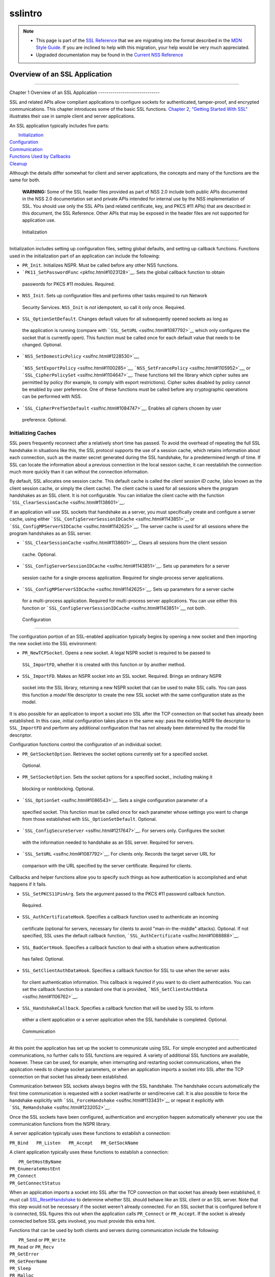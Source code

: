 .. _Mozilla_Projects_NSS_SSL_functions_sslintro:

========
sslintro
========
.. note::

   -  This page is part of the `SSL Reference </en-US/docs/NSS/SSL_functions/OLD_SSL_Reference>`__
      that we are migrating into the format described in the `MDN Style
      Guide </en-US/docs/Project:MDC_style_guide>`__. If you are inclined to help with this
      migration, your help would be very much appreciated.

   -  Upgraded documentation may be found in the `Current NSS Reference </NSS_reference>`__

.. _Overview_of_an_SSL_Application:

Overview of an SSL Application
==============================

--------------

.. _Chapter_1_Overview_of_an_SSL_Application:

Chapter 1
Overview of an SSL Application
------------------------------

SSL and related APIs allow compliant applications to configure sockets for authenticated,
tamper-proof, and encrypted communications. This chapter introduces some of the basic SSL functions.
`Chapter 2, "Getting Started With SSL" <gtstd.html#1005439>`__ illustrates their use in sample
client and server applications.

An SSL application typically includes five parts:

|  `Initialization <#1027662>`__
| `Configuration <#1027742>`__
| `Communication <#1027816>`__
| `Functions Used by Callbacks <#1027820>`__
| `Cleanup <#1030535>`__

Although the details differ somewhat for client and server applications, the concepts and many of
the functions are the same for both.

   **WARNING:** Some of the SSL header files provided as part of NSS 2.0 include both public APIs
   documented in the NSS 2.0 documentation set and private APIs intended for internal use by the NSS
   implementation of SSL. You should use only the SSL APIs (and related certificate, key, and PKCS
   #11 APIs) that are described in this document, the SSL Reference. Other APIs that may be exposed
   in the header files are not supported for application use.

.. _Initialization_2:

 Initialization
--------------

Initialization includes setting up configuration files, setting global defaults, and setting up
callback functions. Functions used in the initialization part of an application can include the
following:

-   ``PR_Init``. Initializes NSPR. Must be called before any other NSS functions.
-   ```PK11_SetPasswordFunc`` <pkfnc.html#1023128>`__. Sets the global callback function to obtain
   passwords for PKCS #11 modules. Required.
-   ``NSS_Init``. Sets up configuration files and performs other tasks required to run Network
   Security Services. ``NSS_Init`` is *not* idempotent, so call it only once. Required.
-   ``SSL_OptionSetDefault``. Changes default values for all subsequently opened sockets as long as
   the application is running (compare with ```SSL_SetURL`` <sslfnc.html#1087792>`__ which only
   configures the socket that is currently open). This function must be called once for each default
   value that needs to be changed. Optional.
-   ```NSS_SetDomesticPolicy`` <sslfnc.html#1228530>`__,
   ```NSS_SetExportPolicy`` <sslfnc.html#1100285>`__,
   ```NSS_SetFrancePolicy`` <sslfnc.html#1105952>`__, or
   ```SSL_CipherPolicySet`` <sslfnc.html#1104647>`__. These functions tell the library which cipher
   suites are permitted by policy (for example, to comply with export restrictions). Cipher suites
   disabled by policy cannot be enabled by user preference. One of these functions must be called
   before any cryptographic operations can be performed with NSS.
-   ```SSL_CipherPrefSetDefault`` <sslfnc.html#1084747>`__. Enables all ciphers chosen by user
   preference. Optional.

.. _Initializing_Caches:

Initializing Caches
~~~~~~~~~~~~~~~~~~~

SSL peers frequently reconnect after a relatively short time has passed. To avoid the overhead of
repeating the full SSL handshake in situations like this, the SSL protocol supports the use of a
session cache, which retains information about each connection, such as the master secret generated
during the SSL handshake, for a predetermined length of time. If SSL can locate the information
about a previous connection in the local session cache, it can reestablish the connection much more
quickly than it can without the connection information.

By default, SSL allocates one session cache. This default cache is called the *client session ID
cache*, (also known as the client session cache, or simply the client cache). The client cache is
used for all sessions where the program handshakes as an SSL client. It is not configurable. You can
initialize the client cache with the function ```SSL_ClearSessionCache`` <sslfnc.html#1138601>`__.

If an application will use SSL sockets that handshake as a server, you must specifically create and
configure a server cache, using either ```SSL_ConfigServerSessionIDCache`` <sslfnc.html#1143851>`__
or ```SSL_ConfigMPServerSIDCache`` <sslfnc.html#1142625>`__. The server cache is used for all
sessions where the program handshakes as an SSL server.

-   ```SSL_ClearSessionCache`` <sslfnc.html#1138601>`__. Clears all sessions from the client session
   cache. Optional.
-   ```SSL_ConfigServerSessionIDCache`` <sslfnc.html#1143851>`__. Sets up parameters for a server
   session cache for a single-process application. Required for single-process server applications.
-   ```SSL_ConfigMPServerSIDCache`` <sslfnc.html#1142625>`__. Sets up parameters for a server cache
   for a multi-process application. Required for multi-process server applications. You can use
   either this function or ```SSL_ConfigServerSessionIDCache`` <sslfnc.html#1143851>`__, not both.

.. _Configuration_2:

 Configuration
-------------

The configuration portion of an SSL-enabled application typically begins by opening a new socket and
then importing the new socket into the SSL environment:

-   ``PR_NewTCPSocket``. Opens a new socket. A legal NSPR socket is required to be passed to
   ``SSL_ImportFD``, whether it is created with this function or by another method.
-   ``SSL_ImportFD``. Makes an NSPR socket into an SSL socket. Required. Brings an ordinary NSPR
   socket into the SSL library, returning a new NSPR socket that can be used to make SSL calls. You
   can pass this function a *model* file descriptor to create the new SSL socket with the same
   configuration state as the model.

It is also possible for an application to import a socket into SSL after the TCP connection on that
socket has already been established. In this case, initial configuration takes place in the same
way: pass the existing NSPR file descriptor to ``SSL_ImportFD`` and perform any additional
configuration that has not already been determined by the model file descriptor.

Configuration functions control the configuration of an individual socket.

-   ``PR_GetSocketOption``. Retrieves the socket options currently set for a specified socket.
   Optional.
-   ``PR_SetSocketOption``. Sets the socket options for a specified socket., including making it
   blocking or nonblocking. Optional.
-   ```SSL_OptionSet`` <sslfnc.html#1086543>`__. Sets a single configuration parameter of a
   specified socket. This function must be called once for each parameter whose settings you want to
   change from those established with ``SSL_OptionSetDefault``. Optional.
-   ```SSL_ConfigSecureServer`` <sslfnc.html#1217647>`__. For servers only. Configures the socket
   with the information needed to handshake as an SSL server. Required for servers.
-   ```SSL_SetURL`` <sslfnc.html#1087792>`__. For clients only. Records the target server URL for
   comparison with the URL specified by the server certificate. Required for clients.

Callbacks and helper functions allow you to specify such things as how authentication is
accomplished and what happens if it fails.

-   ``SSL_SetPKCS11PinArg``. Sets the argument passed to the PKCS #11 password callback function.
   Required.
-   ``SSL_AuthCertificateHook``. Specifies a callback function used to authenticate an incoming
   certificate (optional for servers, necessary for clients to avoid "man-in-the-middle" attacks).
   Optional. If not specified, SSL uses the default callback function,
   ```SSL_AuthCertificate`` <sslfnc.html#1088888>`__.
-   ``SSL_BadCertHook``. Specifies a callback function to deal with a situation where authentication
   has failed. Optional.
-   ``SSL_GetClientAuthDataHook``. Specifies a callback function for SSL to use when the server asks
   for client authentication information. This callback is required if you want to do client
   authentication. You can set the callback function to a standard one that is provided,
   ```NSS_GetClientAuthData`` <sslfnc.html#1106762>`__.
-   ``SSL_HandshakeCallback``. Specifies a callback function that will be used by SSL to inform
   either a client application or a server application when the SSL handshake is completed.
   Optional.

.. _Communication_2:

 Communication
-------------

At this point the application has set up the socket to communicate using SSL. For simple encrypted
and authenticated communications, no further calls to SSL functions are required. A variety of
additional SSL functions are available, however. These can be used, for example, when interrupting
and restarting socket communications, when the application needs to change socket parameters, or
when an application imports a socket into SSL after the TCP connection on that socket has already
been established.

Communication between SSL sockets always begins with the SSL handshake. The handshake occurs
automatically the first time communication is requested with a socket read/write or send/receive
call. It is also possible to force the handshake explicitly with
```SSL_ForceHandshake`` <sslfnc.html#1133431>`__ or repeat it explicitly with
```SSL_ReHandshake`` <sslfnc.html#1232052>`__.

Once the SSL sockets have been configured, authentication and encryption happen automatically
whenever you use the communication functions from the NSPR library.

A server application typically uses these functions to establish a connection:

``PR_Bind   PR_Listen   PR_Accept   PR_GetSockName``

A client application typically uses these functions to establish a connection:

|  ``PR_GetHostByName``
| ``PR_EnumerateHostEnt``
| ``PR_Connect``
| ``PR_GetConnectStatus``

When an application imports a socket into SSL after the TCP connection on that socket has already
been established, it must call `SSL_ResetHandshake <sslfnc.html#1058001>`__ to determine whether SSL
should behave like an SSL client or an SSL server. Note that this step would not be necessary if the
socket weren't already connected. For an SSL socket that is configured before it is connected, SSL
figures this out when the application calls ``PR_Connect`` or ``PR_Accept``. If the socket is
already connected before SSL gets involved, you must provide this extra hint.

Functions that can be used by both clients and servers during communication include the following:

|  ``PR_Send`` or ``PR_Write``
| ``PR_Read`` or ``PR_Recv``
| ``PR_GetError``
| ``PR_GetPeerName``
| ``PR_Sleep``
| ``PR_Malloc``
| ``PR_Free``
| ``PR_Poll``
| ``PR_Now``
| ``PR_IntervalToMilliseconds``
| ``PR_MillisecondsToInterval``
| ``PR_Shutdown``
| ``PR_Close``
| ```SSL_InvalidateSession`` <sslfnc.html#1089420>`__

After establishing a connection, an application first calls ``PR_Send``, ``PR_Recv``, ``PR_Read``,
``PR_Write``, or ``SSL_ForceHandshake`` to initiate the handshake. The application's protocol (for
example, HTTP) determines which end has responsibility to talk first. The end that has to talk first
should call ``PR_Send`` or ``PR_Write``, and the other end should call ``PR_Read`` or ``PR_Recv``.

Use ```SSL_ForceHandshake`` <sslfnc.html#1133431>`__ when the socket has been prepared for a
handshake but neither end has anything to say immediately. This occurs, for example, when an HTTPS
server has received a request and determines that before it can answer the request, it needs to
request an authentication certificate from the client. At the HTTP protocol level, nothing more is
being said (that is, no HTTP request or response is being sent), so the server first uses
```SSL_ReHandshake`` <sslfnc.html#1232052>`__ to begin a new handshake and then call
``SSL_ForceHandshake`` to drive the handshake to completion.

.. _Functions_Used_by_Callbacks:

Functions Used by Callbacks
---------------------------

An SSL application typically provides one or more callback functions that are called by the SSL or
PKCS #11 library code under certain circumstances. Numerous functions provided by the NSS libraries
are useful for such application callback functions, including these:

|  ```CERT_CheckCertValidTimes`` <sslcrt.html#1056662>`__
| ```CERT_GetDefaultCertDB`` <sslcrt.html#1052308>`__
| ```CERT_DestroyCertificate`` <sslcrt.html#1050532>`__
| ```CERT_DupCertificate`` <sslcrt.html#1058344>`__
| ```CERT_FindCertByName`` <sslcrt.html#1050345>`__
| ```CERT_FreeNicknames`` <sslcrt.html#1050349>`__
| ```CERT_GetCertNicknames`` <sslcrt.html#1050346>`__
| ```CERT_VerifyCertName`` <sslcrt.html#1050342>`__
| ```CERT_VerifyCertNow`` <sslcrt.html#1058011>`__
| ```PK11_FindCertFromNickname`` <pkfnc.html#1035673>`__
| ```PK11_FindKeyByAnyCert`` <pkfnc.html#1026891>`__
| ```PK11_SetPasswordFunc`` <pkfnc.html#1023128>`__
| ``PL_strcpy``
| ``PL_strdup``
| ``PL_strfree``
| ``PL_strlen``
| ```SSL_PeerCertificate`` <sslfnc.html#1096168>`__
| ```SSL_RevealURL`` <sslfnc.html#1081175>`__
| ```SSL_RevealPinArg`` <sslfnc.html#1123385>`__

.. _Cleanup_2:

 Cleanup
-------

This portion of an SSL-enabled application consists primarily of closing the socket and freeing
memory. After these tasks have been performed, call ```NSS_Shutdown`` <sslfnc.html#1061858>`__ to
close the certificate and key databases opened by ```NSS_Init`` <sslfnc.html#1067601>`__, and
``PR_Cleanup`` to coordinate a graceful shutdown of NSPR.